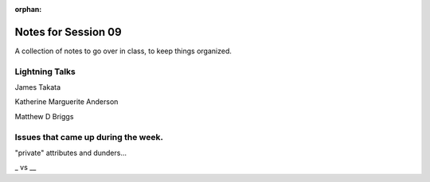 
:orphan:

.. _notes_session09:

####################
Notes for Session 09
####################

A collection of notes to go over in class, to keep things organized.

Lightning Talks
===============

James Takata

Katherine Marguerite Anderson

Matthew D Briggs


Issues that came up during the week.
====================================

"private" attributes and dunders...

_ vs __



